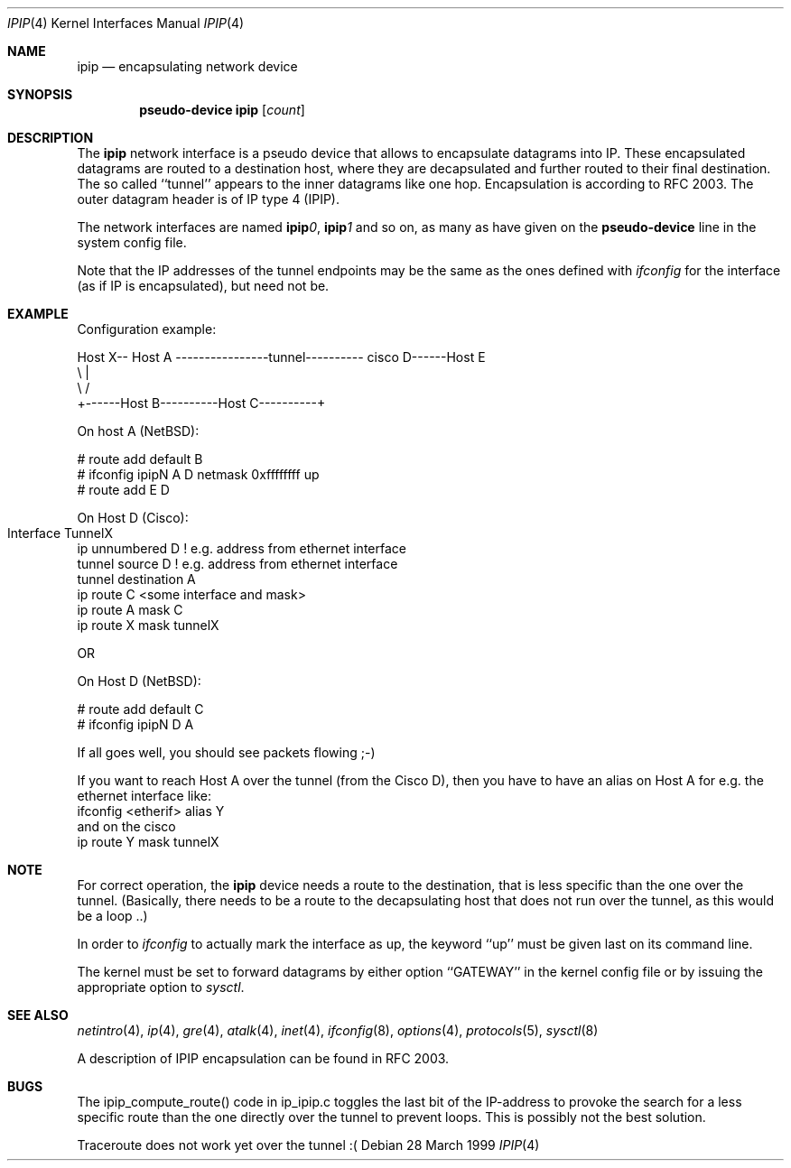 .\" $NetBSD: ipip.4,v 1.1 1999/03/28 17:05:18 hwr Exp $
.\"
.\" Copyright 1998 (c) The NetBSD Foundation, Inc.
.\" All rights reserved.
.\"
.\" This code is derived from software contributed to The NetBSD Foundation
.\" by Heiko W.Rupp <hwr@pilhuhn.de>
.\"
.\" Redistribution and use in source and binary forms, with or without
.\" modification, are permitted provided that the following conditions
.\" are met:
.\" 1. Redistributions of source code must retain the above copyright
.\"    notice, this list of conditions and the following disclaimer.
.\" 2. Redistributions in binary form must reproduce the above copyright
.\"    notice, this list of conditions and the following disclaimer in the
.\"    documentation and/or other materials provided with the distribution.
.\" 3. All advertising materials mentioning features or use of this software
.\"    must display the following acknowledgement:
.\"     This product includes software developed by the NetBSD
.\"	Foundation, Inc. and its contributors.
.\" 4. Neither the name of the The NetBSD Foundation nor the names of its 
.\"    contributors may be used to endorse or promote products derived 
.\"    from this software without specific prior written permission.
.\"
.\" THIS SOFTWARE IS PROVIDED BY THE NETBSD FOUNDATION, INC. AND CONTRIBUTORS 
.\" ``AS IS'' AND ANY EXPRESS OR IMPLIED WARRANTIES, INCLUDING, BUT NOT LIMITED 
.\" TO, THE  IMPLIED WARRANTIES OF MERCHANTABILITY AND FITNESS FOR A PARTICULAR 
.\" PURPOSE ARE DISCLAIMED.  IN NO EVENT SHALL THE FOUNDATION OR CONTRIBUTORS
.\" BE LIABLE FOR ANY DIRECT, INDIRECT, INCIDENTAL, SPECIAL, EXEMPLARY, OR 
.\" CONSEQUENTIAL DAMAGES (INCLUDING, BUT NOT LIMITED TO, PROCUREMENT OF 
.\" SUBSTITUTE GOODS OR SERVICES; LOSS OF USE, DATA, OR PROFITS; OR BUSINESS 
.\" INTERRUPTION) HOWEVER CAUSED AND ON ANY THEORY OF LIABILITY, WHETHER IN 
.\" CONTRACT, STRICT  LIABILITY, OR TORT (INCLUDING NEGLIGENCE OR OTHERWISE) 
.\" ARISING IN ANY WAY  OUT OF THE USE OF THIS SOFTWARE, EVEN IF ADVISED OF THE
.\" POSSIBILITY OF SUCH DAMAGE.
.\"
.Dd 28 March 1999
.Dt IPIP 4
.Os 
.Sh NAME
.Nm ipip
.Nd encapsulating network device
.Sh SYNOPSIS
.Cd pseudo-device ipip Op Ar count
.Sh DESCRIPTION
The
.Nm ipip
network interface is a pseudo device that allows to encapsulate datagrams
into IP. These encapsulated datagrams are routed to a destination host,
where they are decapsulated and further routed to their final destination.
The so called ``tunnel'' appears to the inner datagrams like one hop.
Encapsulation is according to RFC 2003. The outer datagram header is of
IP type 4 (IPIP).
.Pp
The network interfaces are named
.Sy ipip Ns Ar 0 ,
.Sy ipip Ns Ar 1 
and so on, as many as have given on the 
.Sy pseudo-device
line in the system config file.
.Pp
Note that the IP addresses of the tunnel endpoints may be the same as the
ones defined with 
.Xr ifconfig
for the interface (as if IP is encapsulated), but need not be.
.Pp
.Sh EXAMPLE
Configuration example:


Host X-- Host A  ----------------tunnel---------- cisco D------Host E
          \\                                          |
           \\                                        /
             +------Host B----------Host C----------+

   On host A (NetBSD):

   # route add default B
   # ifconfig ipipN  A D netmask 0xffffffff  up
   # route add E D

   On Host D (Cisco):

   Interface TunnelX 	
    ip unnumbered D   ! e.g. address from ethernet interface
    tunnel source D   ! e.g. address from ethernet interface
    tunnel destination A
   ip route C <some interface and mask>
   ip route A mask C
   ip route X mask tunnelX

   OR

   On Host D (NetBSD):

   # route add default C
   # ifconfig ipipN D A 
.Pp
If all goes well, you should see packets flowing ;-)
.Pp
If you want to reach Host A over the tunnel (from the Cisco D), then 
you have to have an alias on Host A for e.g. the ethernet interface like:
     ifconfig <etherif> alias Y
 and on the cisco
     ip route Y mask tunnelX
.Sh NOTE
For correct operation, the
.Nm
device needs a route to the destination, that is less specific than the
one over the tunnel.
(Basically, there needs to be a route to the decapsulating host that
does not run over the tunnel, as this would be a loop ..)
.Pp
In order to 
.Xr ifconfig
to actually mark the interface as up, the keyword ``up'' must be given
last on its command line.
.Pp
The kernel must be set to forward datagrams by either option
``GATEWAY'' in the kernel config file or by issuing the appropriate 
option to
.Xr sysctl .
.Sh SEE ALSO
.Xr netintro 4 ,
.Xr ip 4 ,
.Xr gre 4 ,
.Xr atalk 4 ,
.Xr inet 4 ,
.Xr ifconfig 8 ,
.Xr options 4 ,
.Xr protocols 5 ,
.Xr sysctl 8
.Pp
A description of IPIP encapsulation can be found in RFC 2003.
.Sh BUGS
The ipip_compute_route() code in ip_ipip.c toggles the last bit of the
IP-address to provoke the search for a less specific route than the
one directly over the tunnel to prevent loops. This is possibly not
the best solution.
.Pp
Traceroute does not work yet over the tunnel :(
